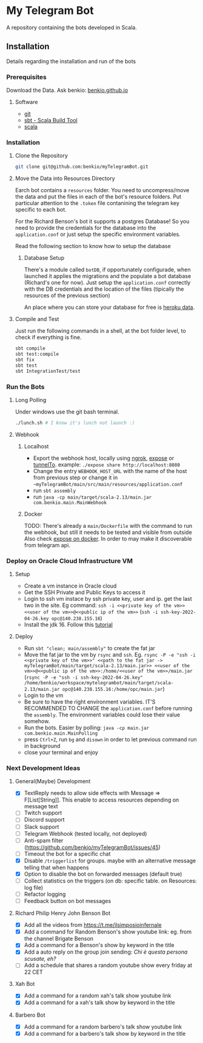* My Telegram Bot

  A repository containing the bots developed in Scala.

** Installation

   Details regarding the installation and run of the bots

*** Prerequisites

    Download the Data. Ask benkio: [[https://benkio.github.io][benkio.github.io]]

**** Software
    - [[https://git-scm.com/][git]]
    - [[https://www.scala-sbt.org/][sbt - Scala Build Tool]]
    - [[https://www.scala-lang.org/][scala]]

*** Installation

**** Clone the Repository

#+begin_src bash
  git clone git@github.com:benkio/myTelegramBot.git
#+end_src

**** Move the Data into Resources Directory

     Earch bot contains a ~resources~ folder. You need to
     uncompress/move the data and put the files in each of the bot's
     resource folders. Put particular attention to the ~.token~ file
     contanining the telegram key specific to each bot.

     For the Richard Benson's bot it supports a postgres Database! So
     you need to provide the credentials for the database into the
     ~application.conf~ or just setup the specific environment
     variables.

     Read the following section to know how to setup the database

***** Database Setup

     There's a module called ~botDB~, if opportunately configurade,
     when launched it applies the migrations and the populate a bot
     database (Richard's one for now). Just setup the
     ~application.conf~ correctly with the DB credentials and the
     location of the files (tipically the resources of the previous
     section)

     An place where you can store your database for free is [[https://data.heroku.com/][heroku data]].

**** Compile and Test

     Just run the following commands in a shell, at the bot folder
     level, to check if everything is fine.

#+begin_src bash
  sbt compile
  sbt test:compile
  sbt fix
  sbt test
  sbt IntegrationTest/test
#+end_src

*** Run the Bots

**** Long Polling
       Under windows use the git bash terminal.

   #+begin_src bash
     ./lunch.sh # I know it's lunch not launch :)
   #+end_src

**** Webhook

***** Localhost

     - Export the webhook host, locally using [[https://ngrok.com/][ngrok]], [[https://github.com/beyondcode/expose][expose]] or [[https://github.com/agrinman/tunnelto][tunnelTo]]. example: ~./expose share http://localhost:8080~
     - Change the entry ~WEBHOOK_HOST_URL~ with the name of the host from previous step or change it in ~~myTelegramBot/main/src/main/resources/application.conf~
     - run ~sbt assembly~
     - run ~java -cp main/target/scala-2.13/main.jar com.benkio.main.MainWebhook~

***** Docker

      TODO: There's already a ~main/Dockerfile~ with the command to run the webhook, but still it needs to be tested and visible from outside
            Also check [[https://expose.dev/docs/getting-started/installation#as-a-docker-container][expose on docker]]. In order to may make it discoverable from telegram api.

*** Deploy on Oracle Cloud Infrastructure VM

**** Setup

 - Create a vm instance in Oracle cloud
 - Get the SSH Private and Public Keys to access it
 - Login to ssh vm instace by ssh private key, user and ip. get the last two in the site. Eg command: ~ssh -i <<private key of the vm>> <<user of the vm>>@<<public ip of the vm>>~ (~ssh -i ssh-key-2022-04-26.key opc@140.238.155.16~)
 - Install the jdk 16. Follow this [[https://blogs.oracle.com/developers/post/how-to-install-oracle-java-in-oracle-cloud-infrastructure][tutorial]]
**** Deploy

 - Run ~sbt "clean; main/assembly"~ to create the fat jar
 - Move the fat jar to the vm by ~rsync~ and ~ssh~. Eg. ~rsync -P -e "ssh -i <<private key of the vm>>" <<path to the fat jar -> myTelegramBot/main/target/scala-2.13/main.jar>> <<user of the vm>>@<<public ip of the vm>>:/home/<<user of the vm>>/main.jar~ (~rsync -P -e "ssh -i ssh-key-2022-04-26.key" /home/benkio/workspace/mytelegrambot/main/target/scala-2.13/main.jar opc@140.238.155.16:/home/opc/main.jar~)
 - Login to the vm
 - Be sure to have the right environment variables. IT'S RECOMMENDED TO
   CHANGE the ~application.conf~ before running the ~assembly~. The environment variables could lose their value somehow.
 - Run the bots. Easier by polling: ~java -cp main.jar com.benkio.main.MainPolling~
 - press ~Ctrl+Z~, run ~bg~ and ~disown~ in order to let previous command run in background
 - close your terminal and enjoy

*** Next Development Ideas
**** General(Maybe) Development
    - [X] TextReply needs to allow side effects with Message => F[List[String]]. This enable to access resources depending on message text
    - [ ] Twitch support
    - [ ] Discord support
    - [ ] Slack support
    - [ ] Telegram Webhook (tested locally, not deployed)
    - [ ] Anti-spam filter (https://github.com/benkio/myTelegramBot/issues/45)
    - [ ] Timeout the bot for a specific chat
    - [X] Disable ~/triggerlist~ for groups. maybe with an alternative message telling that when happens
    - [X] Option to disable the bot on forwarded messages (default true)
    - [ ] Collect statistics on the triggers (on db: specific table. on Resources: log file)
    - [ ] Refactor logging
    - [ ] Feedback button on bot messages
**** Richard Philip Henry John Benson Bot
    - [X] Add all the videos from https://t.me/ilsimposioinfernale
    - [X] Add a command for Random Benson's show youtube link: eg. from the channel Brigate Benson
    - [X] Add a command for a Benson's show by keyword in the title
    - [X] Add a auto reply on the group join sending: /Chi è questa persona scusate, eh?/
    - [ ] Add a schedule that shares a random youtube show every friday at 22 CET
**** Xah Bot
    - [X] Add a command for a random xah's talk show youtube link
    - [X] Add a command for a xah's talk show by keyword in the title
**** Barbero Bot
    - [X] Add a command for a random barbero's talk show youtube link
    - [X] Add a command for a barbero's talk show by keyword in the title
